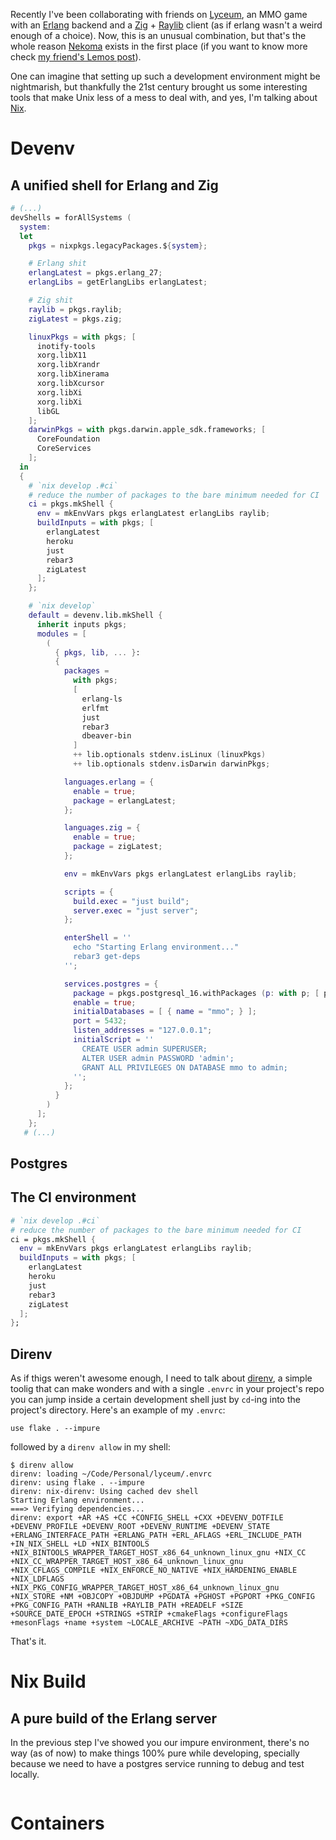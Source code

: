 Recently I've been collaborating with friends on [[https://github.com/Dr-Nekoma/lyceum][Lyceum]], an MMO game with an
[[https://www.erlang.org/][Erlang]] backend and a [[https://ziglang.org/][Zig]] + [[https://www.raylib.com/][Raylib]] client (as if erlang wasn't a weird enough of
a choice). Now, this is an unusual combination, but that's the whole reason
[[https://github.com/Dr-Nekoma][Nekoma]] exists in the first place (if you want to know more check [[https://duing.dev/posts/beyondhackers/][my friend's
Lemos post]]).

One can imagine that setting up such a development environment might be
nightmarish, but thankfully the 21st century brought us some interesting tools
that make Unix less of a mess to deal with, and yes, I'm talking about [[https://nixos.org/][Nix]].

* Devenv

** A unified shell for Erlang and Zig

#+BEGIN_SRC nix
  # (...)
  devShells = forAllSystems (
    system:
    let
      pkgs = nixpkgs.legacyPackages.${system};

      # Erlang shit
      erlangLatest = pkgs.erlang_27;
      erlangLibs = getErlangLibs erlangLatest;

      # Zig shit
      raylib = pkgs.raylib;
      zigLatest = pkgs.zig;

      linuxPkgs = with pkgs; [
        inotify-tools
        xorg.libX11
        xorg.libXrandr
        xorg.libXinerama
        xorg.libXcursor
        xorg.libXi
        xorg.libXi
        libGL
      ];
      darwinPkgs = with pkgs.darwin.apple_sdk.frameworks; [
        CoreFoundation
        CoreServices
      ];
    in
    {
      # `nix develop .#ci`
      # reduce the number of packages to the bare minimum needed for CI
      ci = pkgs.mkShell {
        env = mkEnvVars pkgs erlangLatest erlangLibs raylib;
        buildInputs = with pkgs; [
          erlangLatest
          heroku
          just
          rebar3
          zigLatest
        ];
      };

      # `nix develop`
      default = devenv.lib.mkShell {
        inherit inputs pkgs;
        modules = [
          (
            { pkgs, lib, ... }:
            {
              packages =
                with pkgs;
                [
                  erlang-ls
                  erlfmt
                  just
                  rebar3
                  dbeaver-bin
                ]
                ++ lib.optionals stdenv.isLinux (linuxPkgs)
                ++ lib.optionals stdenv.isDarwin darwinPkgs;

              languages.erlang = {
                enable = true;
                package = erlangLatest;
              };

              languages.zig = {
                enable = true;
                package = zigLatest;
              };

              env = mkEnvVars pkgs erlangLatest erlangLibs raylib;

              scripts = {
                build.exec = "just build";
                server.exec = "just server";
              };

              enterShell = ''
                echo "Starting Erlang environment..."
                rebar3 get-deps
              '';

              services.postgres = {
                package = pkgs.postgresql_16.withPackages (p: with p; [ p.periods ]);
                enable = true;
                initialDatabases = [ { name = "mmo"; } ];
                port = 5432;
                listen_addresses = "127.0.0.1";
                initialScript = ''
                  CREATE USER admin SUPERUSER;
                  ALTER USER admin PASSWORD 'admin';
                  GRANT ALL PRIVILEGES ON DATABASE mmo to admin;
                '';
              };
            }
          )
        ];
      };
     # (...)
#+END_SRC

** Postgres

** The CI environment

#+BEGIN_SRC nix
    # `nix develop .#ci`
    # reduce the number of packages to the bare minimum needed for CI
    ci = pkgs.mkShell {
      env = mkEnvVars pkgs erlangLatest erlangLibs raylib;
      buildInputs = with pkgs; [
        erlangLatest
        heroku
        just
        rebar3
        zigLatest
      ];
    };
#+END_SRC

** Direnv
As if thigs weren't awesome enough, I need to talk about [[https://direnv.net/][direnv]], a simple toolig
that can make wonders and with a single ~.envrc~ in your project's repo you can
jump inside a certain development shell just by ~cd~-ing into the project's
directory. Here's an example of my ~.envrc~:

#+BEGIN_SRC
use flake . --impure
#+END_SRC

followed by a ~direnv allow~ in my shell:

#+BEGIN_SRC shell
  $ direnv allow   
  direnv: loading ~/Code/Personal/lyceum/.envrc                                                                                                                   
  direnv: using flake . --impure
  direnv: nix-direnv: Using cached dev shell
  Starting Erlang environment...
  ===> Verifying dependencies...
  direnv: export +AR +AS +CC +CONFIG_SHELL +CXX +DEVENV_DOTFILE +DEVENV_PROFILE +DEVENV_ROOT +DEVENV_RUNTIME +DEVENV_STATE +ERLANG_INTERFACE_PATH +ERLANG_PATH +ERL_AFLAGS +ERL_INCLUDE_PATH +IN_NIX_SHELL +LD +NIX_BINTOOLS +NIX_BINTOOLS_WRAPPER_TARGET_HOST_x86_64_unknown_linux_gnu +NIX_CC +NIX_CC_WRAPPER_TARGET_HOST_x86_64_unknown_linux_gnu +NIX_CFLAGS_COMPILE +NIX_ENFORCE_NO_NATIVE +NIX_HARDENING_ENABLE +NIX_LDFLAGS +NIX_PKG_CONFIG_WRAPPER_TARGET_HOST_x86_64_unknown_linux_gnu +NIX_STORE +NM +OBJCOPY +OBJDUMP +PGDATA +PGHOST +PGPORT +PKG_CONFIG +PKG_CONFIG_PATH +RANLIB +RAYLIB_PATH +READELF +SIZE +SOURCE_DATE_EPOCH +STRINGS +STRIP +cmakeFlags +configureFlags +mesonFlags +name +system ~LOCALE_ARCHIVE ~PATH ~XDG_DATA_DIRS
#+END_SRC

That's it.

* Nix Build

** A pure build of the Erlang server

In the previous step I've showed you our impure environment, there's no way (as
of now) to make things 100% pure while developing, specially because we need to
have a postgres service running to debug and test locally.

#+BEGIN_SRC nix
#+END_SRC



* Containers

